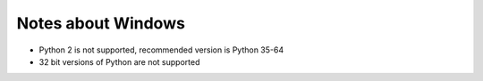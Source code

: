Notes about Windows
===================

- Python 2 is not supported, recommended version is Python 35-64
- 32 bit versions of Python are not supported
